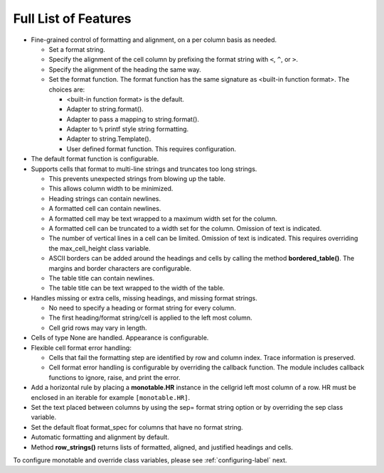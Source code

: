 .. _features-label:

Full List of Features
=====================

- Fine-grained control of formatting and alignment,
  on a per column basis as needed.

  - Set a format string.
  - Specify the alignment of the cell column by prefixing the
    format string with ``<``, ``^``, or ``>``.
  - Specify the alignment of the heading the same way.
  - Set the format function. The format function has the same
    signature as <built-in function format>.  The choices are:

    - <built-in function format> is the default.
    - Adapter to string.format().
    - Adapter to pass a mapping to string.format().
    - Adapter to ``%`` printf style string formatting.
    - Adapter to string.Template().
    - User defined format function.  This requires configuration.


- The default format function is configurable.
- Supports cells that format to multi-line strings and
  truncates too long strings.

  - This prevents unexpected strings from blowing up the table.
  - This allows column width to be minimized.
  - Heading strings can contain newlines.
  - A formatted cell can contain newlines.
  - A formatted cell may be text wrapped to a maximum
    width set for the column.
  - A formatted cell can be truncated to a width set for
    the column. Omission of text is indicated.
  - The number of vertical lines in a cell can be limited.
    Omission of text is indicated.  This requires overriding the
    max_cell_height class variable.
  - ASCII borders can be added around the headings and cells by calling
    the method **bordered_table()**.  The margins and border characters
    are configurable.
  - The table title can contain newlines.
  - The table title can be text wrapped to the width of the table.

- Handles missing or extra cells, missing headings, and
  missing format strings.

  - No need to specify a heading or format string for every column.
  - The first heading/format string/cell is applied to the left most column.
  - Cell grid rows may vary in length.

- Cells of type None are handled.  Appearance is configurable.
- Flexible cell format error handling:

  - Cells that fail the formatting step are identified by row
    and column index.  Trace information is preserved.
  - Cell format error handling is configurable by overriding
    the callback function.  The module includes callback
    functions to ignore, raise, and print the error.

- Add a horizontal rule by placing a **monotable.HR**
  instance in the cellgrid left most column of a row.  HR must be
  enclosed in an iterable for example ``[monotable.HR]``.
- Set the text placed between columns by using the sep= format string option
  or by overriding the sep class variable.
- Set the default float format_spec for columns that have no format string.
- Automatic formatting and alignment by default.
- Method **row_strings()** returns lists of formatted,
  aligned, and justified headings and cells.

To configure monotable and override class variables,
please see :ref:`configuring-label` next.